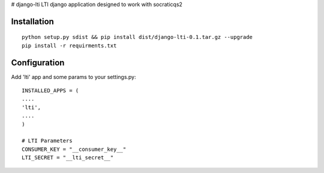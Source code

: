 # django-lti
LTI django application designed to work with socraticqs2

Installation
------------
::

	python setup.py sdist && pip install dist/django-lti-0.1.tar.gz --upgrade
	pip install -r requirments.txt


Configuration
-------------

Add 'lti' app and some params to your settings.py:
::

    INSTALLED_APPS = (
    ....
    'lti',
    ....
    )

    # LTI Parameters
    CONSUMER_KEY = "__consumer_key__"
    LTI_SECRET = "__lti_secret__"
